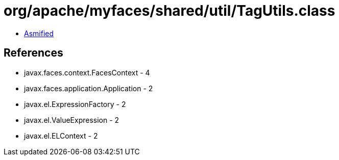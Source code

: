 = org/apache/myfaces/shared/util/TagUtils.class

 - link:TagUtils-asmified.java[Asmified]

== References

 - javax.faces.context.FacesContext - 4
 - javax.faces.application.Application - 2
 - javax.el.ExpressionFactory - 2
 - javax.el.ValueExpression - 2
 - javax.el.ELContext - 2
